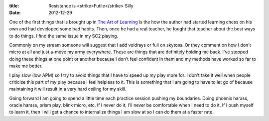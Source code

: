 :title: Resistance is <strike>Futile</strike> Silly
:date: 2012-12-29

One of the first things that is brought up in `The Art of Learning`_ is the how
the author had started learning chess on his own and had developed some bad
habits. Then, once he had a real teacher, he fought that teacher about the best
ways to do things. I find the same issue in my SC2 playing.

Commonly on my stream someone will suggest that I add voidrays or full on
skytoss. Or they comment on how I don't micro at all and just a-move my army
everywhere. These are things that are definitely holding me back. I've stopped
doing these things at one point or another because I don't feel confident in
them and my methods have worked so far to make me better.

I play slow (low APM) so I try to avoid things that I have to speed up my play
more for. I don't take it well when people criticize this part of my play
because I feel helpless to it. This is something that I am going to have to let
go of because maintaining it will result in a very hard ceiling for my skill.

Going forward I am going to spend a little time each practice session pushing
my boundaries. Doing phoenix harass, oracle harass, prism play, blink micro,
etc. If I never do it, I'll never be comfortable when I need to do it. If I
push myself to learn it, then I will get a chance to internalize things I am
slow at so I can do them at a faster rate.

.. _`The Art of Learning`: http://www.amazon.com/Art-Learning-Journey-Optimal-Performance/dp/0743277465
